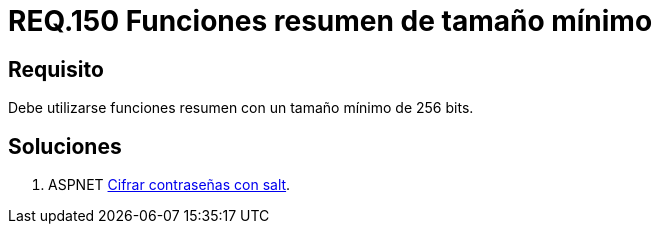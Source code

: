 :slug: rules/150/
:category: rules
:description: En el presente documento se detallan los requerimientos de seguridad relacionados a la criptografía y el proceso de ocultar información sensible. En este requerimiento se establece la importancia de implementar funciones criptográficas con mecanismos existentes.
:keywords: Requerimiento, Seguridad, Criptografía, Funciones, Resumen, Tamaño.
:rules: yes

= REQ.150 Funciones resumen de tamaño mínimo

== Requisito

Debe utilizarse funciones resumen con un tamaño mínimo de 256 bits.

== Soluciones

. +ASPNET+ link:../../defends/aspnet/cifrar-contrasenas-con-salt/[Cifrar contraseñas con salt].
